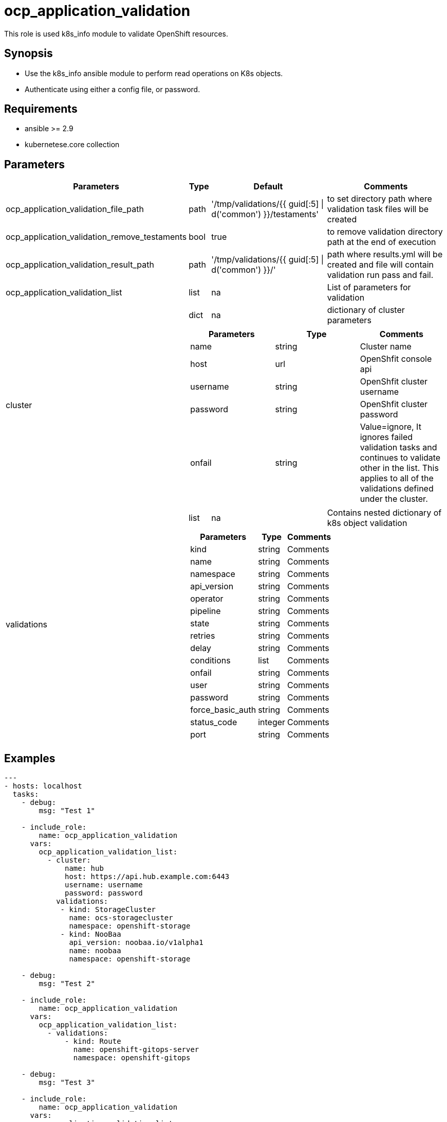 
= ocp_application_validation

This role is used k8s_info module to validate OpenShift resources.


== Synopsis
* Use the k8s_info ansible module to perform read operations on K8s objects.
* Authenticate using either a config file, or password.


== Requirements
* ansible >= 2.9 
* kubernetese.core collection

== Parameters

[%autowidth,cols="^.^,^.^,^.^,",options="header"]
|===
| Parameters | Type | Default | Comments

| ocp_application_validation_file_path | path | '/tmp/validations/{{ guid[:5] \| d('common') }}/testaments' | to set directory path where validation task files will be created

| ocp_application_validation_remove_testaments | bool | true | to remove validation directory path at the end of execution

| ocp_application_validation_result_path | path | '/tmp/validations/{{ guid[:5] \| d('common') }}/' | path where results.yml will be created and file will contain validation run pass and fail. 

| ocp_application_validation_list | list | na | List of parameters for validation

.2+^.^| cluster | dict | na | dictionary of cluster parameters

  3.+a|
[cols=",,",options="header"]
!===
! Parameters ! Type ! Comments
! name ! string ! Cluster name
! host ! url ! OpenShfit console api
! username ! string ! OpenShfit cluster username
! password ! string ! OpenShfit cluster password
! onfail ! string ! Value=ignore, It ignores failed validation tasks and continues to validate other in the list. This applies to all of the validations defined under the cluster.
!===

.2+^.^| validations | list | na | Contains nested dictionary of k8s object validation
  3.+a|
[%autowidth,cols=",,",options="header"]
!===
! Parameters ! Type ! Comments
! kind ! string ! Comments
! name ! string ! Comments
! namespace ! string ! Comments
! api_version ! string ! Comments
! operator ! string ! Comments
! pipeline ! string ! Comments
! state ! string ! Comments
! retries ! string ! Comments
! delay ! string ! Comments
! conditions ! list ! Comments
! onfail ! string ! Comments
! user ! string ! Comments
! password ! string ! Comments
! force_basic_auth ! string ! Comments
! status_code ! integer ! Comments
! port ! string ! Comments
!===
|===

== Examples

[source,yaml]
----

---
- hosts: localhost
  tasks:
    - debug: 
        msg: "Test 1"

    - include_role: 
        name: ocp_application_validation
      vars:
        ocp_application_validation_list:
          - cluster:
              name: hub
              host: https://api.hub.example.com:6443
              username: username
              password: password
            validations:
             - kind: StorageCluster
               name: ocs-storagecluster
               namespace: openshift-storage
             - kind: NooBaa
               api_version: noobaa.io/v1alpha1
               name: noobaa
               namespace: openshift-storage
       
    - debug: 
        msg: "Test 2"

    - include_role: 
        name: ocp_application_validation
      vars:
        ocp_application_validation_list:
          - validations:
              - kind: Route
                name: openshift-gitops-server
                namespace: openshift-gitops

    - debug: 
        msg: "Test 3"

    - include_role: 
        name: ocp_application_validation
      vars:
        ocp_application_validation_list:
          - cluster:
              name: dev
              host: https://api.dev.example.com:6443
              username: username
              password: password
            validations:
              - kind: Route
                name: openshift-gitops-server
                namespace: openshift-gitops
----


== Authors
* Mitesh Sharma (mitsharm@redhat.com)
* Tyrell Reddy (treddy@redhat.com)
* Prakhar Srivastava (psrivast@redhat.com)
* Ritesh Shah (rshah@redhat.com)